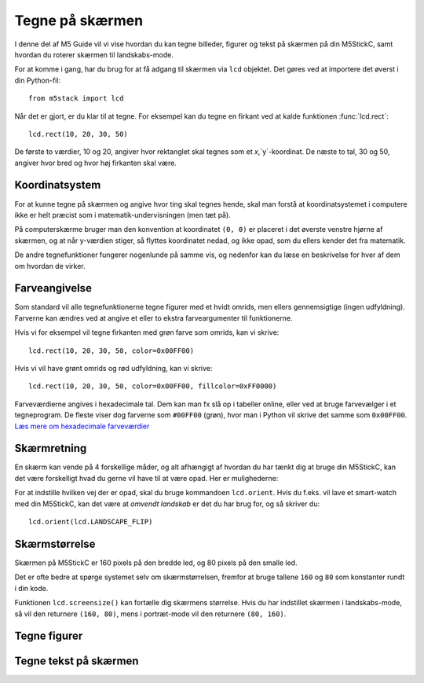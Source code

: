 .. highlight:: python

Tegne på skærmen
================

.. original documentation: https://github.com/loboris/MicroPython_ESP32_psRAM_LoBo/wiki/display

I denne del af M5 Guide vil vi vise hvordan du kan tegne billeder,
figurer og tekst på skærmen på din M5StickC, samt hvordan du roterer
skærmen til landskabs-mode.

For at komme i gang, har du brug for at få adgang til skærmen via
``lcd`` objektet. Det gøres ved at importere det øverst i din Python-fil::

  from m5stack import lcd

Når det er gjort, er du klar til at tegne. For eksempel kan du tegne
en firkant ved at kalde funktionen :func:`lcd.rect`::

  lcd.rect(10, 20, 30, 50)

De første to værdier, 10 og 20, angiver hvor rektanglet skal tegnes
som et `x`,`y`-koordinat. De næste to tal, 30 og 50, angiver hvor bred
og hvor høj firkanten skal være.

Koordinatsystem
---------------

For at kunne tegne på skærmen og angive hvor ting skal tegnes hende,
skal man forstå at koordinatsystemet i computere ikke er helt præcist
som i matematik-undervisningen (men tæt på).

På computerskærme bruger man den konvention at koordinatet ``(0, 0)``
er placeret i det øverste venstre hjørne af skærmen, og at når
y-værdien stiger, så flyttes koordinatet nedad, og ikke opad, som du
ellers kender det fra matematik.

.. image:: illustrationer/koordinatsystemlille.png

De andre tegnefunktioner fungerer nogenlunde på samme vis, og nedenfor
kan du læse en beskrivelse for hver af dem om hvordan de virker.

Farveangivelse
--------------
Som standard vil alle tegnefunktionerne tegne figurer med et hvidt
omrids, men ellers gennemsigtige (ingen udfyldning). Farverne kan
ændres ved at angive et eller to ekstra farveargumenter til funktionerne.

Hvis vi for eksempel vil tegne firkanten med grøn farve som omrids, kan vi skrive::

  lcd.rect(10, 20, 30, 50, color=0x00FF00)

Hvis vi vil have grønt omrids og rød udfyldning, kan vi skrive::

  lcd.rect(10, 20, 30, 50, color=0x00FF00, fillcolor=0xFF0000)

Farveværdierne angives i hexadecimale tal. Dem kan man fx slå op i
tabeller online, eller ved at bruge farvevælger i et tegneprogram. De
fleste viser dog farverne som ``#00FF00`` (grøn), hvor man i Python vil
skrive det samme som ``0x00FF00``. `Læs mere om hexadecimale farveværdier
<https://www.finalsitesupport.com/hc/en-us/articles/115000768887-Hexadecimal-color-values>`_



Skærmretning
------------
En skærm kan vende på 4 forskellige måder, og alt afhængigt af hvordan
du har tænkt dig at bruge din M5StickC, kan det være forskelligt hvad
du gerne vil have til at være opad. Her er mulighederne:

.. image:: illustrationer/orientationlille.png

For at indstille hvilken vej der er opad, skal du bruge kommandoen
``lcd.orient``. Hvis du f.eks. vil lave et smart-watch med din
M5StickC, kan det være at *omvendt landskab* er det du har brug for,
og så skriver du::

  lcd.orient(lcd.LANDSCAPE_FLIP)


.. function:: lcd.orient(orientation)

   Ændrer skærmretningen og sletter alt på skærmen. Påvirker alle
   følgende tegnekommandoer.
              
   :param orientation: skal være én af:
   * ``lcd.PORTRAIT`` (standard): portræt
   * ``lcd.LANDSCAPE``: landskab
   * ``lcd.PORTRAIT_FLIP``: omvendt portræt
   * ``lcd.LANDSCAPE_FLIP``: omvendt landskab

   For eksempel, for at tegne på skærmen i landskabs-mode::

     lcd.orient(lcd.LANDSCAPE)

Skærmstørrelse
--------------
Skærmen på M5StickC er 160 pixels på den bredde led, og 80 pixels på
den smalle led.

Det er ofte bedre at spørge systemet selv om skærmstørrelsen, fremfor
at bruge tallene ``160`` og ``80`` som konstanter rundt i din
kode.

Funktionen ``lcd.screensize()`` kan fortælle dig skærmens størrelse.
Hvis du har indstillet skærmen i landskabs-mode, så vil den returnere
``(160, 80)``, mens i portræt-mode vil den returnere ``(80, 160)``.


.. function:: lcd.screensize()

   :rtype: `(int, int)`

   Returnerer skærmstørrelsen i pixels, for eksempel::

     (screen_width, screen_height) = lcd.screensize()



Tegne figurer
-------------
.. function:: lcd.clear()
              lcd.clear(color)

   Sletter alt på skærmen og farver den sort. Et valgfrit `color`
   argument kan bruges til at angive en anden farve.
   
   Hvis vi for eksempel vil farve skærmen gul, kan vi gøre det med
   følgende kald til :func:`lcd.clear`::

     lcd.clear(0xFFFF00)

.. function:: lcd.rect(x, y, height, width)
              lcd.rect(x, y, height, width, color)
              lcd.rect(x, y, height, width, color, fillcolor)

   Tegn et rektangel. Parametrene `x`, `y` angiver koordinatet for
   rektanglets øverste venstre hjørne. Parametrene `height` og
   `width` angiver størrelsen på rektanglet.

   Som standard tegnes kun et hvidt omrids af rektanglet.

   Et valgfrit `color` argument angiver farven på rektanglets
   omrids. Farven angives som en hexadecimal farveværdi (fx
   ``0xFF0000`` for rød, se ovenfor).

   Et andet valgfrit argument `fillcolor` angiver en udfyldningsfarve,
   som ligeledes angives som en hexadecimal farveværdi.

   For eksempel, hvis man vil tegne et rektangel med et rødt omrids og fyldt med blå farve::

     lcd.rect(10, 10, 40, 30, 0xFF0000, 0x0000FF)

   Hvis man vil tegne en firkant uden omrids, bør man sætte
   omridsfarve (`color`) og udfyldningsfarve (`fillcolor`) til at være
   samme farve.

   ..
      Draw a rectangle, starting with the top-right corner at the given
      `x` and `y` coordinates. The `height` and `width` parameters adjust
      the size of the rectangle.

      By default, only a white border around the rectangle is drawn.

      An optional `color` argument specifies the border color of the
      rectangle. The color is given as a hexadecimal value.

      A second optional `fillcolor` argument specifies that the rectangle
      should be filled in the given color. The fillcolor is given as a
      hexadecimal value.

      For example, to draw a rectangle with red border and filled with black::

        lcd.rect(10, 10, 40, 30, 0xFF0000, 0x000000)


   :param x: Talværdi: x-koordinat for rektanglet (øverste venstre hjørne)
   :param y: Talværdi: y-koordinat for rektanglet (øverste venstre hjørne)
   :param width: Talværdi: bredden af rektanglet
   :param height: Talværdi: højden af rektanglet
   :param color: Talværdi: farve på omrids (valgfri)
   :param fillcolor: Talværdi: udfyldningsfarve (valgfri)

.. function:: lcd.roundrect(x, y, height, width, r)
              lcd.roundrect(x, y, height, width, r, color)
              lcd.roundrect(x, y, height, width, r, color, fillcolor)

   Defaults to white border, no fill
              
.. function:: lcd.pixel(x, y)
              lcd.pixel(x, y, color)

   Defaults to white

.. function:: lcd.line(x1, y1, x2, y2)
              lcd.line(x1, y1, x2, y2, color)

   Defaults to white

.. function:: lcd.triangle(x1, y1, x2, y2, x3, y3)
              lcd.triangle(x1, y1, x2, y2, x3, y3, color)
              lcd.triangle(x1, y1, x2, y2, x3, y3, color, fillcolor)

   Defaults to white border, no fill.

.. function:: lcd.ellipse(x, y, width, height)
              lcd.ellipse(x, y, width, height, opt, color)
              lcd.ellipse(x, y, width, height, opt, color, fillcolor)

   Defaults to white border, no fill.

   If you want to choose color, always supply the number ``15`` as the
   `opt` parameter.


.. function:: lcd.circle(x, y, radius)
              lcd.circle(x, y, radius, color)
              lcd.circle(x, y, radius, color, fillcolor)

   Defaults to white border, no fill.


.. function:: lcd.arc(x, y, radius, thickness, start, end)
              lcd.arc(x, y, radius, thickness, start, end, color)
              lcd.arc(x, y, radius, thickness, start, end, color, fillcolor)

   Defaults to white border, no fill.

   :param x: Number: center x-coordinate
   :param y: Number: center y-coordinate
   :param radius: radius of arc
   :param thickness: Number: thickness of border
   :param start: Number: start angle in degrees (0°-360°)
   :param end: Number: end angle in degrees (0°-360°)


.. function:: lcd.polygon(x, y, radius, sides, thickness)
              lcd.polygon(x, y, radius, sides, thickness, color)
              lcd.polygon(x, y, radius, sides, thickness, color, fillcolor)
              lcd.polygon(x, y, radius, sides, thickness, color, fillcolor, rotate=0)

   Defaults to white border, no fill.

   The ``fillcolor`` argument to :func:`lcd.polygon` appears buggy, so you might experience
   some difficulty.

   :param x: Number: center x-coordinate
   :param y: Number: center y-coordinate
   :param radius: Number: radius of polygon
   :param radius: Number: number of sides of the polygon
   :param thickness: Number: thickness of border
   :param rotate: Number: angle to rotate in degrees (0°-360°)


.. function:: lcd.image(x, y, filename)

   :param x: Number: x-coordinate
   :param y: Number: y-coordinate
   :param filename: String: filename of image file, e.g. ``"img.bmp"``

   Supports ``.bmp`` and ``.jpg``
              

..
   **DONE:**
   ::
      lcd.clear(color=0x000000)
      lcd.text(x, y, 'hello world', color=0xffffff, transparent=True)
      lcd.print('hello world', x, y, color=0xffffff, transparent=True)
      lcd.rect(x, y, width, height, color=0xffffff, fillcolor=0xffffff)

   **TODO:**
   ::
      lcd.pixel(x, y, 0xffffff)
      lcd.line(x1, y1, x2, y2, 0xffffff)
      lcd.triangle(x1, y1, x2, y2, x3, y3, color=0xffffff, fillcolor=0xffffff)
      lcd.circle(x, y, radius, color=0xffffff, fillcolor=0xffffff)
      lcd.ellipse(x, y, rx, ry, color=0xffffff, fillcolor=0xffffff)
      lcd.arc(x, y, radius, thick, start, end, color=0xffffff, fillcolor=0xffffff)
      lcd.polygon(x, y, radius, sides, thick, color=0xffffff, fillcolor=0xffffff, rotate=10)


Tegne tekst på skærmen
----------------------
.. function:: lcd.text(x, y, msg)
              lcd.text(x, y, msg, color)
              lcd.text(x, y, msg, color, transparent=True)

   Display the string `msg` on the screen at the given coordinates `x`
   and `y`.

   The `color` of the text defaults to white, but can also be specified as
   third argument in hexadecimal (e.g ``0xFF0000`` for red,
   ``0x00FF00`` for green)

   The default behavior is to print the text on black background, if
   you want to disable this, and print on a transparent background add
   ``transparent=True`` as a keyword argument.

   To change which font is used, use the function :func:`lcd.font`.

   Aligning text in the center of the screen, can be done by replacing
   either `x` or `y`, or both, with the special value :const:`lcd.CENTER`

.. function:: lcd.setTextColor(0x000000, 0xffffff)
   
.. function:: lcd.font(font)

   ``lcd.font(lcd.FONT_Default)``

..
      ::

         Alternative fonts:
         - lcd.FONT_Default
         - lcd.FONT_DefaultSmall
         - lcd.FONT_DejaVu18
         - lcd.FONT_DejaVu24
         - lcd.FONT_DejaVu40
         - lcd.FONT_DejaVu56
         - lcd.FONT_DejaVu72
         - lcd.FONT_Ubuntu
         - lcd.FONT_Comic
